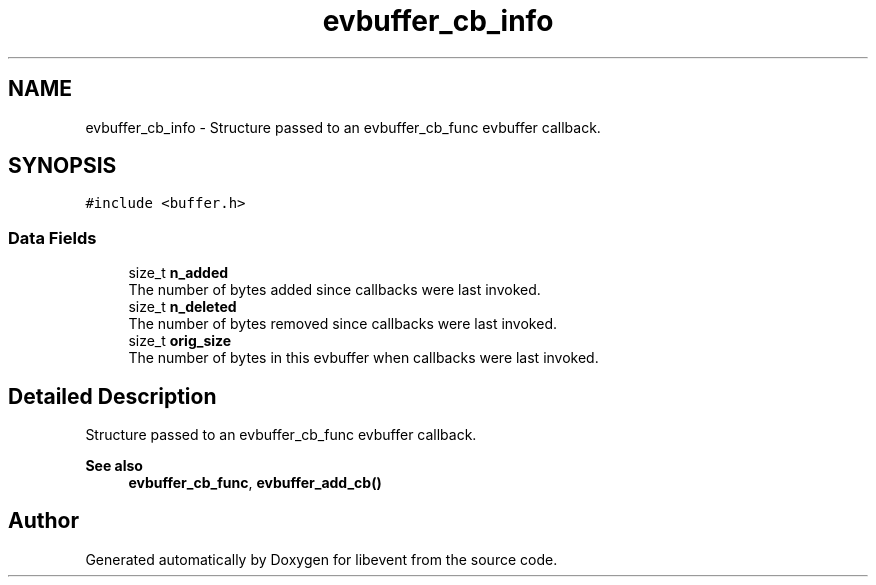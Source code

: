 .TH "evbuffer_cb_info" 3 "Mon Sep 30 2019" "libevent" \" -*- nroff -*-
.ad l
.nh
.SH NAME
evbuffer_cb_info \- Structure passed to an evbuffer_cb_func evbuffer callback\&.  

.SH SYNOPSIS
.br
.PP
.PP
\fC#include <buffer\&.h>\fP
.SS "Data Fields"

.in +1c
.ti -1c
.RI "size_t \fBn_added\fP"
.br
.RI "The number of bytes added since callbacks were last invoked\&. "
.ti -1c
.RI "size_t \fBn_deleted\fP"
.br
.RI "The number of bytes removed since callbacks were last invoked\&. "
.ti -1c
.RI "size_t \fBorig_size\fP"
.br
.RI "The number of bytes in this evbuffer when callbacks were last invoked\&. "
.in -1c
.SH "Detailed Description"
.PP 
Structure passed to an evbuffer_cb_func evbuffer callback\&. 


.PP
\fBSee also\fP
.RS 4
\fBevbuffer_cb_func\fP, \fBevbuffer_add_cb()\fP 
.RE
.PP


.SH "Author"
.PP 
Generated automatically by Doxygen for libevent from the source code\&.
